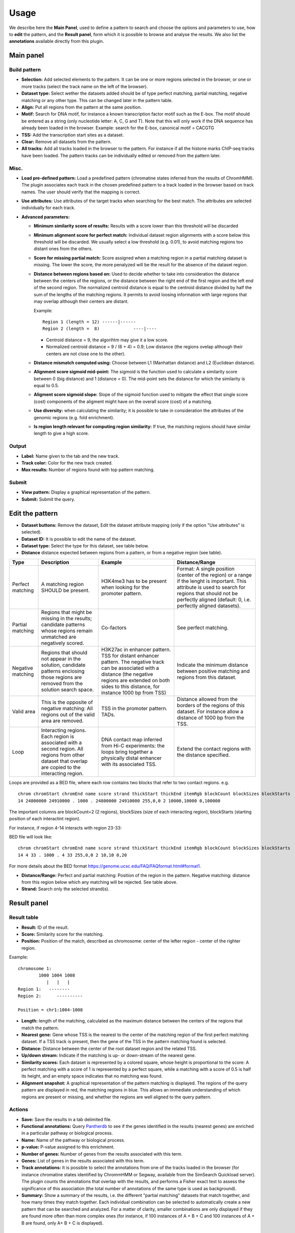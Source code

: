=====
Usage
=====

We describe here the **Main Panel**, used to define a pattern to 
search and choose the options and parameters
to use, how to **edit** the pattern, and the **Result panel**, 
form which it is possible to browse and analyse the results. We also list the 
**annotations** available directly from this plugin.

Main panel
----------

Build pattern 
+++++++++++++    

.. image:: images/menu.png

* **Selection:**  Add selected elements to the pattern. It
  can be one or more regions selected in the browser, or one or more
  tracks (select the track name on the left of the browser).
* **Dataset type:** Select wether the datasets added should
  be of type perfect matching, partial matching, negative matching or any other
  type. This can be changed later in the pattern table.
* **Align:** Put all regions from the pattern at the same position.
* **Motif:** Search for DNA motif, for instance a known
  transcription factor motif such as the E-box. The motif should be
  entered as a string (only nucleotide letter: A, C, G and T). Note
  that this will only work if the DNA sequence has already been loaded
  in the browser. Example: search for the E-box, canonical motif = CACGTG
* **TSS:** Add the transcription start sites as a dataset.
* **Clear:** Remove all datasets from the pattern.
* **All tracks:** Add all tracks loaded in the browser to the pattern.
  For instance
  if all the histone marks ChIP-seq tracks have been loaded. The pattern 
  tracks can be individually edited or removed from the pattern later.


Misc.
+++++

* **Load pre-defined pattern:** Load a predefined pattern
  (chromatine states inferred from the results of ChromHMM). The plugin 
  associates each track in the chosen predefined pattern 
  to a track loaded in the browser based on track names. The user 
  should verify that the mapping is
  correct. 

  .. image:: images/igb-enhancer-searchtab.png
  
* **Use attributes:** Use attributes of the target tracks
  when searching for the best match. The attributes are selected
  individually for each track.
* **Advanced parameters:**

  * **Minimum similarity score of results:** Results with a 
    score lower than this threshold will be discarded
  * **Minimum alignment score for perfect match:**
    Individual dataset region alignments with a score below this threshold
    will be discarded. We usually select a low threshold (e.g. 0.01),
    to avoid matching regions too distant ones from the others.
  * **Score for missing partial match:** Score assigned
    when a matching region in a partial matching dataset is missing. 
    The lower the score, the more penalyzed will be the result 
    for the absence of the dataset region.
  * **Distance between regions based on:** Used to decide
    whether to take into consideration the distance between the
    centers of the regions, or the distance between the right end of
    the first region and the left end of the second region. The normalized
    centroid distance is equal to the centroid distance divided
    by half the sum of the lengths of the matching regions. It permits to avoid
    loosing information with large regions that may overlap although
    their centers are distant. 


    Example::

      Region 1 (length = 12) ------|------   
      Region 2 (length =  8)             ----|----

    - Centroid distance = 9, the algorihtm may give it a low score.
    - Normalized centroid distance = 9 / (6 + 4) = 0.9; Low distance 
      (the regions ovelap although
      their centers are not close one to the other). 					


  * **Distance mismatch computed using:** Choose between L1
    (Manhattan distance) and
    L2 (Euclidean distance).
  * **Alignment score sigmoid mid-point:** The sigmoid is
    the function used to calculate a similarity score between 0 (big
    distance) and 1 (distance = 0). The mid-point sets the
    distance for which the similarity is equal to 0.5.
  * **Aligment score sigmoid slope:** Slope of the sigmoid function used to mitigate 
    the effect that single score (cost) components of the aligment might have on 
    the overall score (cost) of a matching.
  * **Use diversity:** when calculating the similarity; it
    is possible to take in consideration the attributes of the genomic
    regions (e.g. fold enrichment).
  * **Is region length relevant for computing region
    similarity:** If true, the matching regions should have similar
    length to give a high score.



Output
++++++

* **Label:** Name given to the tab and the new track.
* **Track color:** Color for the new track created.
* **Max results:** Number of regions found with top pattern matching.


Submit
++++++

* **View pattern:** Display a graphical representation of the pattern.
* **Submit:** Submit the query.




Edit the pattern
----------------

* **Dataset buttons:** Remove the dataset, Edit the dataset
  attribute mapping (only if the option "Use attributes" is selected).
* **Dataset ID:** It is possible to edit the name of the
  dataset.

* **Dataset type:** Select the type for this dataset, see
  table below.

* **Distance**  distance expected between regions from a pattern, or from a negative region (see table).

+-----------------+------------------------------------+----------------------------------------------------------------+---------------------------------------------------------------------------------------+
|Type             |Description                         |Example                                                         |Distance/Range                                                                         |
+=================+====================================+================================================================+=======================================================================================+
|Perfect matching |A matching region SHOULD be present.|H3K4me3 has to be present when looking for the promoter pattern.|Format: A single position (center of the region) or a range if the lenght is important.|
|                 |                                    |                                                                |This attribute is used to search for regions that should not be perfectly              |
|                 |                                    |                                                                |aligned (default: 0, i.e. perfectly aligned datasets).                                 |
+-----------------+------------------------------------+----------------------------------------------------------------+---------------------------------------------------------------------------------------+
|Partial matching |Regions that might be missing in the|Co-factors                                                      |See perfect matching.                                                                  |
|                 |results; candidate patterns whose   |                                                                |                                                                                       |
|                 |regions remain unmatched are        |                                                                |                                                                                       |
|                 |negatively scored.                  |                                                                |                                                                                       |
+-----------------+------------------------------------+----------------------------------------------------------------+---------------------------------------------------------------------------------------+
|Negative matching|Regions that should not appear in   |H3K27ac in enhancer pattern. TSS for distant enhancer pattern.  |Indicate the minimum distance between positive                                         |
|                 |the solution, candidate patterns    |The negative track can be associated with a distance            |matching and regions from this dataset.                                                |
|                 |enclosing those regions are removed |(the negative regions are extended on both sides to this        |                                                                                       |
|                 |from the solution search space.     |distance, for instance 1000 bp from TSS)                        |                                                                                       |
+-----------------+------------------------------------+----------------------------------------------------------------+---------------------------------------------------------------------------------------+
|Valid area       |This is the opposite of negative    |TSS in the promoter pattern. TADs.                              |Distance allowed from the borders of the regions of this dataset.                      |
|                 |matching: All regions out           |                                                                |For instance allow a distance of 1000 bp from the TSS.                                 |
|                 |of the valid area are removed.      |                                                                |                                                                                       |
+-----------------+------------------------------------+----------------------------------------------------------------+---------------------------------------------------------------------------------------+
|Loop             |Interacting regions. Each region is |DNA contact map inferred from Hi-C experiments: the loops       |Extend the contact regions with the distance specified.                                |
|                 |associated with a second region. All|bring together a physically distal enhancer with its associated |                                                                                       |
|                 |regions from other dataset that     |TSS.                                                            |                                                                                       |
|                 |overlap are copied to the           |                                                                |                                                                                       |
|                 |interacting region.                 |                                                                |                                                                                       |
+-----------------+------------------------------------+----------------------------------------------------------------+---------------------------------------------------------------------------------------+
 

Loops are provided as a BED file, where each row contains two blocks that refer to two contact regions. e.g. ::

  chrom chromStart chromEnd name score strand thickStart thickEnd itemRgb blockCount blockSizes blockStarts
  14 24800000 24910000 . 1000 . 24800000 24910000 255,0,0 2 10000,10000 0,100000

The important columns are blockCount=2 (2 regions),  blockSizes (size of each interacting region), blockStarts (starting position of each interactint region). 

For instance, if region 4-14 interacts with region 23-33:

.. image:: images/loop.png

BED file will look like::

  chrom chromStart chromEnd name score strand thickStart thickEnd itemRgb blockCount blockSizes blockStarts
  14 4 33 . 1000 . 4 33 255,0,0 2 10,10 0,20


For more details about the BED format `<https://genome.ucsc.edu/FAQ/FAQformat.html#format1>`_.




* **Distance/Range:** Perfect and
  partial matching: Position of the region in the pattern. 
  Negative matching: distance from this region below which 
  any matching will be rejected. See table above.
* **Strand:** Search only the selected strand(s).



Result panel
------------


Result table
++++++++++++

.. image:: images/enhancer-results-table.png

* **Result:** ID of the result.
* **Score:** Similarity score for the matching.
* **Position:** Position of the match, described as  
  chromosome: center of the lefter region - center of the righter region.

Example::

  chromosome 1:
          1000 1004 1008
             |   |   |        
  Region 1:   --------
  Region 2:      ----------

  Position = chr1:1004-1008



* **Length:** length of the matching, calculated as the maximum distance between the centers of the 
  regions that match the pattern.
* **Nearest gene:** Gene whose TSS is the nearest to the center of the matching region of the first perfect matching dataset.
  If a TSS track is present, then the gene of the TSS in the pattern matching found is selected.
* **Distance:** Distance between the center of the root dataset region and the related TSS.
* **Up/down stream:** Indicate if the matching is up- or down-stream of the nearest gene.
* **Similarity scores:** Each dataset is represented by a colored square, whose height is 
  proportional to the score: A perfect matching with a score of 1 is represented by a perfect square,
  while a matching with a score of 0.5 is half its height, and an empty space indicates that no
  matching was found.
* **Alignment snapshot:** A graphical representation of the pattern matching is displayed. 
  The regions of the query pattern are displayed in red, the matching regions in blue. 
  This allows an immediate understanding of which regions are present or missing,
  and whether the regions are well aligned to the query pattern. 


Actions
+++++++

* **Save:** Save the results in a tab delimited file.
* **Functional annotations:**
  Query `Pantherdb <http://pantherdb.org/>`_ to see if the genes 
  identified in the results (nearest genes) are enriched in a 
  particular pathway or biological process.

* **Name:** Name of the pathway or biological process.
* **p-value:** P-value assigned to this enrichment.
* **Number of genes:** Number of genes from the results 
  associated with this term.
* **Genes:** List of genes in the results associated with this term.



* **Track annotations:** It is possible to select the annotations from one of the 
  tracks loaded in the browser (for instance chromatine states identified by ChrommHMM or Segway,
  available from the SimSearch Quickload server). The plugin counts the annotations that overlap with the results,
  and performs a Fisher exact test to assess the significance of this association (the total number of annotations
  of the same type is used as background).


* **Summary:**
  Show a summary of the results, i.e. the different "partial matching" datasets that match together, and how many
  times they match together. Each individual combination can be selected to automatically
  create a new pattern that can be searched and analyzed. For a matter of clarity, smaller
  combinations are only displayed if they are found more often than more complex ones (for instance, if 100 instances of A + B + C and 100 instances of A + B are found, only A+ B + C is displayed).



Annotation of the results
-------------------------

In order to facilitate the analyses of the results, it is possible to annotate them automatically with different sets of information:


+----------------------+-------------------------------------------------------------------------------------------------------------------+
|Type                  |Description                                                                                                        |
+======================+===================================================================================================================+
|Nearest gene          |Gene whose TSS is nearer to the center of the matching region of the first perfect matching dataset,               |
|                      |or the gene of the TSS in the pattern matching found if a TSS track has been selected.                             |
+----------------------+-------------------------------------------------------------------------------------------------------------------+
|Functional annotations|Use Pantherdb web service to see if the genes identified                                                           |
|                      |in the results (nearest genes) are enriched in a particular pathway or biological process.                         |
+----------------------+-------------------------------------------------------------------------------------------------------------------+
|Annotation from tracks|Use annotations from a track loaded in IGB and see if the regions that overlap with the results are                |
|                      |enriched in a particular annotation. For instance, it is possible to load the genome segmentation from             |
|                      |ChromHMM or Segway to see if the results are associated with a particular chromatin state.                         |
+----------------------+-------------------------------------------------------------------------------------------------------------------+
|Pattern combinations  |When a search involved several partial matchings, retrieve the tracks whose regions are found more often together. |
+----------------------+-------------------------------------------------------------------------------------------------------------------+

Pattern summary
+++++++++++++++

This panel shows a summary of each dataset selected and its
type. Each row in the table represents a pattern matching found. A color is associated 
randomly with each dataset, the same color
will be used in the result table. For instance: histon marks found more often at the same TSS:

.. image:: images/summary-window.PNG
    :width: 640px
